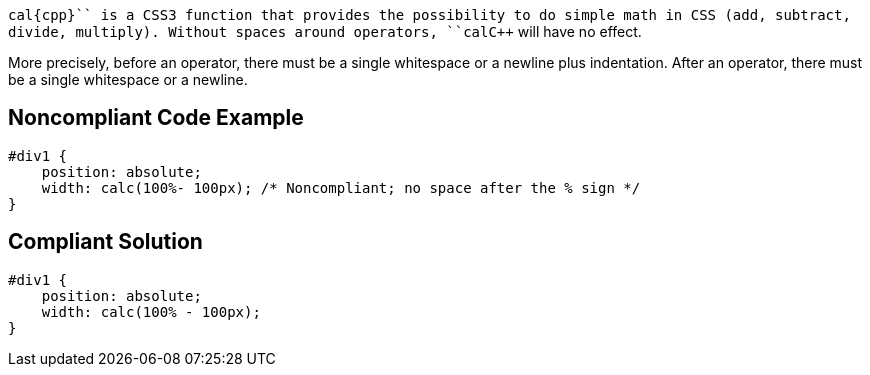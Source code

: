 ``++cal{cpp}`` is a CSS3 function that provides the possibility to do simple math in CSS (add, subtract, divide, multiply). Without spaces around operators, ``++cal{cpp}`` will have no effect.

More precisely, before an operator, there must be a single whitespace or a newline plus indentation. After an operator, there must be a single whitespace or a newline.


== Noncompliant Code Example

----
#div1 {
    position: absolute;
    width: calc(100%- 100px); /* Noncompliant; no space after the % sign */
}
----


== Compliant Solution

----
#div1 {
    position: absolute;
    width: calc(100% - 100px);
}
----


